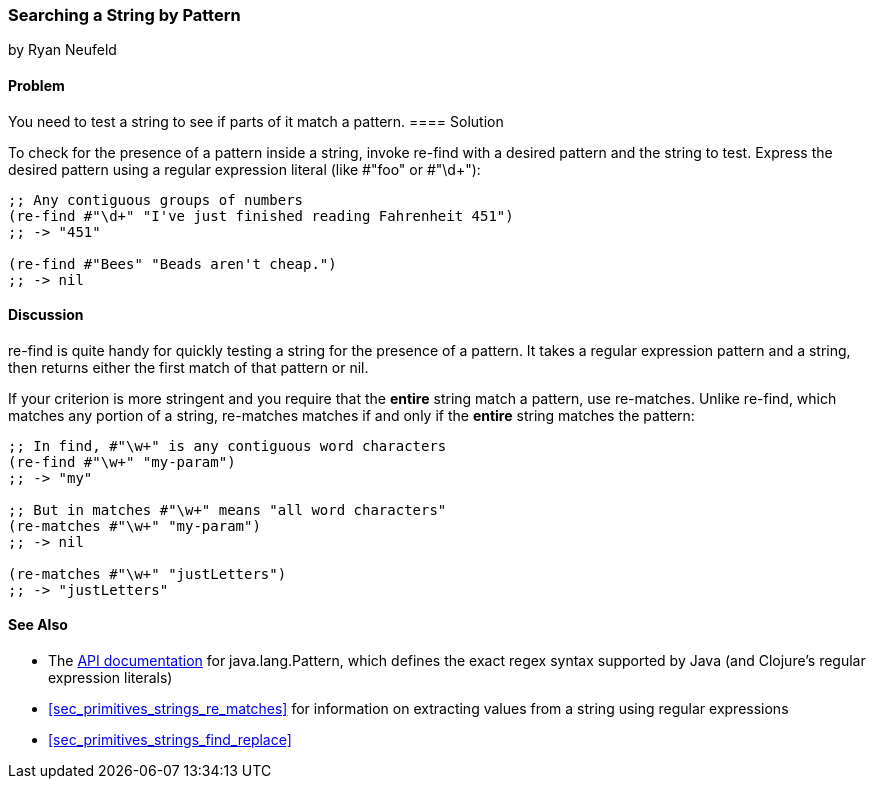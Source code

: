 [[sec_primitives_strings_re_find]]
=== Searching a String by Pattern
[role="byline"]
by Ryan Neufeld

==== Problem

You need to test a string to see if parts of it match a pattern.(((strings, searing by pattern)))(((searching, strings by pattern)))
((("regular expressions", "re-find")))(((pattern matching)))(((regular expressions, searching strings with)))((("regular expressions", "re-matches")))
==== Solution

To check for the presence of a pattern inside a string, invoke(((regular expression, literals)))
+re-find+ with a desired pattern and the string to test. Express the
desired pattern using a regular expression literal (like +#"foo"+ or
++#"\d+"++):

[source,clojure]
----
;; Any contiguous groups of numbers
(re-find #"\d+" "I've just finished reading Fahrenheit 451")
;; -> "451"

(re-find #"Bees" "Beads aren't cheap.")
;; -> nil
----

==== Discussion

+re-find+ is quite handy for quickly testing a string for the presence
of a pattern. It takes a regular expression pattern and a string, then
returns either the first match of that pattern or nil.

If your criterion is more stringent and you require that the *entire*
string match a pattern, use +re-matches+. Unlike +re-find+,
which matches any portion of a string, +re-matches+ matches if and
only if the *entire* string matches the pattern:

[source,clojure]
----
;; In find, #"\w+" is any contiguous word characters 
(re-find #"\w+" "my-param")
;; -> "my"

;; But in matches #"\w+" means "all word characters"
(re-matches #"\w+" "my-param")
;; -> nil

(re-matches #"\w+" "justLetters")
;; -> "justLetters"
----

==== See Also

* The
  http://docs.oracle.com/javase/7/docs/api/java/util/regex/Pattern.html[API
  documentation] for +java.lang.Pattern+, which defines the exact
  regex syntax supported by Java (and Clojure's regular expression literals)

* <<sec_primitives_strings_re_matches>> for information on extracting
  values from a string using regular expressions
* <<sec_primitives_strings_find_replace>>
